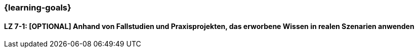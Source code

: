 === {learning-goals}

// tag::DE[]


[[LZ-7-1]]
==== LZ 7-1: [OPTIONAL] Anhand von Fallstudien und Praxisprojekten, das erworbene Wissen in realen Szenarien anwenden

// end::DE[]

// tag::EN[]

// end::EN[]
